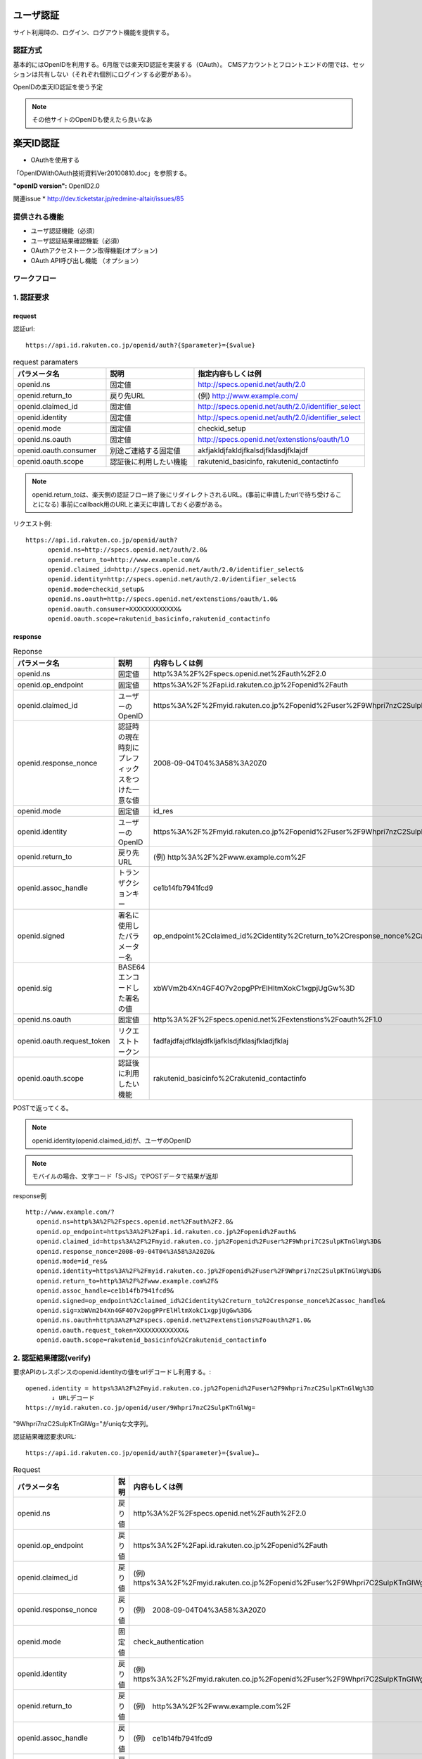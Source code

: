 ユーザ認証
==========================

サイト利用時の、ログイン、ログアウト機能を提供する。


認証方式
------------------

基本的にはOpenIDを利用する。6月版では楽天ID認証を実装する（OAuth）。
CMSアカウントとフロントエンドの間では、セッションは共有しない（それぞれ個別にログインする必要がある）。


OpenIDの楽天ID認証を使う予定

.. note:: その他サイトのOpenIDも使えたら良いなあ


楽天ID認証
========================================

* OAuthを使用する

「OpenIDWithOAuth技術資料Ver20100810.doc」を参照する。

:"openID version": OpenID2.0

.. todo:: GETかPOSTか表記

関連issue
* http://dev.ticketstar.jp/redmine-altair/issues/85


提供される機能
----------------------------------------

+ ユーザ認証機能（必須）
+ ユーザ認証結果確認機能（必須）
+ OAuthアクセストークン取得機能(オプション)
+ OAuth API呼び出し機能 （オプション）


ワークフロー
----------------------------------------

.. seqdiag::

   seqdiag {
	 user [label="ユーザ"];
	 site [label="提携サイト"];
	 if [label="楽天認証I/F"];
	 auth [label="認証システム"];

     user -> if [label= "1. 認証要求"]
     if -> if [label=サイトのチェック];
     if -> auth [label="認証要求"];
     user <- auth[label="楽天ID/パスワード要求"];

     === 楽天OpenIDログイン ===

     user -> auth [label="ログイン"];
        
     if <- auth[label="認証結果"];
     site <- if [label="1. 認証結果(OpenID引数確認)"];
     site -> if [label="2. 認証確認要求"];
     site <- if [label="2. 認証可否"];
     user <- site[label="ログインOK"];

     === 販売サイトログイン ===

     user -> site[label="販売サイトにログイン"];

     site -> if [label="3. アクセストークン取得要求"];
     site <- if [label="3. アクセストークン返却"];

     site -> if [label="4. API実行要求"];
     site <- if [label="4. API実行結果"];
   }


1. 認証要求
----------------------------------------

request
^^^^^^^^^^^^^^^^^^^^^^^^^^^^^^^^^^^^^^^^

認証url::

  https://api.id.rakuten.co.jp/openid/auth?{$parameter}={$value}

.. csv-table:: request paramaters
   :header: パラメータ名, 説明, 指定内容もしくは例
   :widths:   15,20,20

   openid.ns,   "固定値",   "http://specs.openid.net/auth/2.0"
   openid.return_to,   "戻り先URL",   "(例) http://www.example.com/"
   openid.claimed_id,   "固定値",   "http://specs.openid.net/auth/2.0/identifier_select"
   openid.identity,   "固定値",   "http://specs.openid.net/auth/2.0/identifier_select"
   openid.mode,   "固定値",   "checkid_setup"
   openid.ns.oauth,   "固定値",   "http://specs.openid.net/extenstions/oauth/1.0"
   openid.oauth.consumer,   "別途ご連絡する固定値",   "akfjakldjfakldjfkalsdjfklasdjfklajdf"
   openid.oauth.scope,   "認証後に利用したい機能",   "rakutenid_basicinfo, rakutenid_contactinfo"


.. note:: 

   openid.return_toは、楽天側の認証フロー終了後にリダイレクトされるURL。(事前に申請したurlで待ち受けることになる)
   事前にcallback用のURLと楽天に申請しておく必要がある。

リクエスト例::

  https://api.id.rakuten.co.jp/openid/auth?
        openid.ns=http://specs.openid.net/auth/2.0&
        openid.return_to=http://www.example.com/&
        openid.claimed_id=http://specs.openid.net/auth/2.0/identifier_select&
        openid.identity=http://specs.openid.net/auth/2.0/identifier_select&
        openid.mode=checkid_setup&
        openid.ns.oauth=http://specs.openid.net/extenstions/oauth/1.0&
        openid.oauth.consumer=XXXXXXXXXXXXX&
        openid.oauth.scope=rakutenid_basicinfo,rakutenid_contactinfo

response
^^^^^^^^^^^^^^^^^^^^^^^^^^^^^^^^^^^^^^^^

.. csv-table::  Reponse
   :header: "パラメータ名", "説明", "内容もしくは例"
   :widths: 10,10,25

   "openid.ns", "固定値", "http%3A%2F%2Fspecs.openid.net%2Fauth%2F2.0"
   "openid.op_endpoint", "固定値", "https%3A%2F%2Fapi.id.rakuten.co.jp%2Fopenid%2Fauth"
   "openid.claimed_id", "ユーザーのOpenID", "https%3A%2F%2Fmyid.rakuten.co.jp%2Fopenid%2Fuser%2F9Whpri7nzC2SulpKTnGlWg%3D"
   "openid.response_nonce", "認証時の現在時刻にプレフィックスをつけた一意な値", "2008-09-04T04%3A58%3A20Z0"
   "openid.mode", "固定値", "id_res"
   "openid.identity", "ユーザーのOpenID", "https%3A%2F%2Fmyid.rakuten.co.jp%2Fopenid%2Fuser%2F9Whpri7nzC2SulpKTnGlWg%3D"
   "openid.return_to", "戻り先URL", "(例) http%3A%2F%2Fwww.example.com%2F"
   "openid.assoc_handle", "トランザクションキー", "ce1b14fb7941fcd9"
   "openid.signed", "署名に使用したパラメーター名", "op_endpoint%2Cclaimed_id%2Cidentity%2Creturn_to%2Cresponse_nonce%2Cassoc_handle"
   "openid.sig", "BASE64エンコードした署名の値", "xbWVm2b4Xn4GF4O7v2opgPPrElHltmXokC1xgpjUgGw%3D"
   "openid.ns.oauth", "固定値", "http%3A%2F%2Fspecs.openid.net%2Fextenstions%2Foauth%2F1.0"
   "openid.oauth.request_token", "リクエストトークン", "fadfajdfajdfklajdfkljafklsdjfklasjfkladjfklaj"
   "openid.oauth.scope", "認証後に利用したい機能", "rakutenid_basicinfo%2Crakutenid_contactinfo"

POSTで返ってくる。

.. note:: openid.identity(openid.claimed_id)が、ユーザのOpenID

.. note:: モバイルの場合、文字コード「S-JIS」でPOSTデータで結果が返却

response例 ::
  
   http://www.example.com/?
      openid.ns=http%3A%2F%2Fspecs.openid.net%2Fauth%2F2.0&
      openid.op_endpoint=https%3A%2F%2Fapi.id.rakuten.co.jp%2Fopenid%2Fauth&
      openid.claimed_id=https%3A%2F%2Fmyid.rakuten.co.jp%2Fopenid%2Fuser%2F9Whpri7C2SulpKTnGlWg%3D&
      openid.response_nonce=2008-09-04T04%3A58%3A20Z0&
      openid.mode=id_res&
      openid.identity=https%3A%2F%2Fmyid.rakuten.co.jp%2Fopenid%2Fuser%2F9Whpri7nzC2SulpKTnGlWg%3D&
      openid.return_to=http%3A%2F%2Fwww.example.com%2F&
      openid.assoc_handle=ce1b14fb7941fcd9&
      openid.signed=op_endpoint%2Cclaimed_id%2Cidentity%2Creturn_to%2Cresponse_nonce%2Cassoc_handle&
      openid.sig=xbWVm2b4Xn4GF4O7v2opgPPrElHltmXokC1xgpjUgGw%3D&
      openid.ns.oauth=http%3A%2F%2Fspecs.openid.net%2Fextenstions%2Foauth%2F1.0&
      openid.oauth.request_token=XXXXXXXXXXXXX&
      openid.oauth.scope=rakutenid_basicinfo%2Crakutenid_contactinfo


2. 認証結果確認(verify)
----------------------------------------

要求APIのレスポンスのopenid.identityの値をurlデコードし利用する。::

  opened.identity = https%3A%2F%2Fmyid.rakuten.co.jp%2Fopenid%2Fuser%2F9Whpri7nzC2SulpKTnGlWg%3D
         ↓ URLデコード
  https://myid.rakuten.co.jp/openid/user/9Whpri7nzC2SulpKTnGlWg=

"9Whpri7nzC2SulpKTnGlWg="がuniqな文字列。


認証結果確認要求URL::

  https://api.id.rakuten.co.jp/openid/auth?{$parameter}={$value}…

.. csv-table::  Request
   :header: "パラメータ名", "説明", "内容もしくは例"
   :widths: 10,10,25

   "openid.ns", "戻り値", "http%3A%2F%2Fspecs.openid.net%2Fauth%2F2.0"
   "openid.op_endpoint", "戻り値", "https%3A%2F%2Fapi.id.rakuten.co.jp%2Fopenid%2Fauth"
   "openid.claimed_id", "戻り値", "(例)　https%3A%2F%2Fmyid.rakuten.co.jp%2Fopenid%2Fuser%2F9Whpri7C2SulpKTnGlWg%3D"
   "openid.response_nonce", "戻り値", "(例)　2008-09-04T04%3A58%3A20Z0"
   "openid.mode", "固定値", "check_authentication"
   "openid.identity", "戻り値", "(例)　https%3A%2F%2Fmyid.rakuten.co.jp%2Fopenid%2Fuser%2F9Whpri7C2SulpKTnGlWg%3D"
   "openid.return_to", "戻り値", "(例)　http%3A%2F%2Fwww.example.com%2F"
   "openid.assoc_handle", "戻り値", "(例)　ce1b14fb7941fcd9"
   "openid.signed", "戻り値", "(例)　op_endpoint%2Cclaimed_id%2Cidentity%2Creturn_to%2Cresponse_nonce%2Cassoc_handle"
   "openid.sig", "戻り値", "(例)　xbWVm2b4Xn4GF4O7v2opgPPrElHltmXokC1xgpjUgGw%3D"
   "openid.ns.oauth", "固定値", "http%3A%2F%2Fspecs.openid.net%2Fextenstions%2Foauth%2F1.0"
   "openid.oauth.request_token", "リクエストトークン", "fadfajdfajdfklajdfkljafklsdjfklasjfkladjfklaj"
   "openid.oauth.scope", "認証後に利用したい機能", "（例）rakutenid_basicinfo%2Crakutenid_contactinfo"

.. note:: openid.mode こちら側で指定する何らかの固定値らしい。

リクエスト例::

   https://api.id.rakuten.co.jp/openid/auth?
      openid.ns=http%3A%2F%2Fspecs.openid.net%2Fauth%2F2.0&
      openid.op_endpoint=https%3A%2F%2Fapi.id.rakuten.co.jp%2Fopenid%2Fauth&
      openid.claimed_id=https%3A%2F%2Fmyid.rakuten.co.jp%2Fopenid%2Fuser%2F9Whpri7C2SulpKTnGlWg%3D&
      openid.response_nonce=2008-09-04T04%3A58%3A20Z0&
      openid.mode=check_authentication&
      openid.identity=https%3A%2F%2Fmyid.rakuten.co.jp%2Fopenid%2Fuser%2F9Whpri7nzC2SulpKTnGlWg%3D&
      openid.return_to=http%3A%2F%2Fwww.example.com%2F&
      openid.assoc_handle=ce1b14fb7941fcd9&
      openid.signed=op_endpoint%2Cclaimed_id%2Cidentity%2Creturn_to%2Cresponse_nonce%2Cassoc_handle&
      openid.sig=xbWVm2b4Xn4GF4O7v2opgPPrElHltmXokC1xgpjUgGw%3D&
      openid.ns.oauth=http%3A%2F%2Fspecs.openid.net%2Fextenstions%2Foauth%2F1.0&
      openid.oauth.request_token=XXXXXXXXXXXXX&
      openid.oauth.scope=rakutenid_basicinfo%2Crakutenid_contactinfo

response
^^^^^^^^^^^^^^^^^^^^^^^^^^^^^^^^^^^^^^^^
.. csv-table::  Response
   :header: "パラメータ名", "説明", "内容もしくは例"
   :widths: 10,10,25

   is_valid, 可否, "ture：成功, false：失敗"
   Ns, 固定値, http://specs.openid.net/auth/2.0


レスポンス例:: 

  is_valid:true
  ns:http://specs.openid.net/auth/2.0

3. アクセストークン取得API
----------------------------------------

アクセストークン要求URL::

  https://api.id.rakuten.co.jp/openid/oauth/accesstoken?{$parameter}={$value}…

Request
^^^^^^^^^^^^^^^^^^^^^^^^^^^^^^^^^^^^^^^^

.. csv-table::  Request
   :header: "パラメータ名", "説明", "内容もしくは例"
   :widths: 10,10,25

   oauth_consumer_key, 固定値, partner0001
   oauth_token, リクエストトークン, fadfajdfajdfklajdfkljafklsdjfklasjfkladjfklaj
   oauth_signature_method, 固定値, "HMAC-SHA1 （現在のところ対応している署名形式はHMAC-SHA1だけです）"
   oauth_timestamp, 現在時刻, "(例)　 1262925659115 1970年1月1日からの経過ミリ秒"
   oauth_nonce, ユニークな任意の値, "(例)　testetstestetstetetsteste リクエスト毎にユニークな値となるようにしてください。 (複数リクエスト間で同じ値を使いまわさないでください。)"
   oauth_version, 固定値, 1.0
   oauth_signature, 署名, "提携サイト様の署名を指定してください。 署名についてはhttp://oauth.net/core/1.0a/#anchor46を参照ください"

.. note:: oauth_nonceはリクエスト毎にユニークな値にする必要がある。

.. note:: 全てのパラメータはURLエンコードする

リクエスト例:

  https://api.id.rakuten.co.jp/openid/oauth/accesstoken?
  oauth_consumer_key=testconsumer&
  oauth_nonce=1262925659115&
  oauth_signature_method=HMAC-SHA1&
  oauth_timestamp=1262925659115&
  oauth_token=197a576948a4832928d0b56903c9b495&
  oauth_version=1.0&
  oauth_signature=t1424NQwJJ%2F%2BlI088xLBOzvlZfY%3D

Response
^^^^^^^^^^^^^^^^^^^^^^^^^^^^^^^^^^^^^^^^

.. csv-table::  Response
   :header: "パラメータ名", "説明", "内容もしくは例"
   :widths: 10,10,25

   oauth_token, アクセストークン, fafjfdjfjfsdjfslkdjflaksjd
   oauth_token_secret, トークンシークレット, fafjfdjfjfsdjfslkdjflaksjd

レスポンス例:: 

   oauth_token:fafjfdjfjfsdjfslkdjflaksjd
   oauth_token_secret:fjlkjfajdfkafjalkdjfklsja


4. OAuth APIアクセス機能
----------------------------------------

APIアクセスURL::

  https://api.id.rakuten.co.jp/openid/oauth/call?{$parameter}={$value}…

Request
^^^^^^^^^^^^^^^^^^^^^^^^^^^^^^^^^^^^^^^^

.. csv-table::  Request
   :header: "パラメータ名", "説明", "内容もしくは例"
   :widths: 10,10,25

   oauth_consumer_key, 固定値, partner0001
   oauth_token, アクセストークン, fadfajdfajdfklajdfkljafklsdjfklasjfkladjfklaj
   oauth_signature_method, 固定値, "HMAC-SHA1 （現在のところ対応している署名形式はHMAC-SHA1だけです）"
   oauth_timestamp, 現在時刻, "(例)　 12629256591151970年1月1日からの経過ミリ秒"
   oauth_nonce, ユニークな任意の値, "(例)　testetstestetstetetsteste リクエスト毎にユニークな値となるようにしてください。(複数リクエスト間で同じ値を使いまわさないでください。)"
   oauth_version, 固定値, 1.0
   rakuten_oauth_api, API名, rakutenid_basicinfo
   oauth_signature, 署名, "提携サイト様の署名を指定してください。 署名についてはhttp://oauth.net/core/1.0a/#anchor46を参照ください"

リクエスト例::

  https://api.id.rakuten.co.jp/openid/oauth/call?
  oauth_consumer_key=testconsumer&
  oauth_nonce=1262925659115&
  oauth_signature_method=HMAC-SHA1&
  oauth_timestamp=1262925659115&
  oauth_token=197a576948a4832928d0b56903c9b495&
  oauth_version=1.0&
  rakuten_oauth_api=rakutenid_basicinfo&
  oauth_signature=t1424NQwJJ%2F%2BlI088xLBOzvlZfY%3D

.. note:: oauth_nonceはリクエスト毎にユニークな値にする必要がある。

.. note:: 全てのパラメータはURLエンコードする

Response
^^^^^^^^^^^^^^^^^^^^^^^^^^^^^^^^^^^^^^^^

APIのレスポンスは各API毎に異なる。

利用するAPI
----------------------------------------
(OAuthAPI一覧Ver20100715.docから利用するであろうAPIのみを抜粋)

ユーザ基本情報取得API
^^^^^^^^^^^^^^^^^^^^^^^^^^^^^^^^^^^^^^^^

:API名: rakutenid_basicinfo
:機能: ログインユーザのニックネーム、氏名、生年月日、性別を取得
:URL: https://api.id.rakuten.co.jp/openid/oauth/call?rakuten_oauth_api=rakutenid_basicinfo

レスポンス形式::

  status_code:SUCCESS
  emailAddress:rakutaro@mail.rakuten.co.jp
  nickName:テストユーザ０００１
  firstName:鈴木
  lastName:楽太郎
  firstNameKataKana:スズキ
  lastNameKataKana:ラクタロウ
  birthDay:1981/10/26
  sex:男性

楽天ポイント取得API
^^^^^^^^^^^^^^^^^^^^^^^^^^^^^^^^^^^^^^^^

:API名: rakutenpoint_api
:機能: ログインユーザの楽天ポイントを取得
:URL: https://api.id.rakuten.co.jp/openid/oauth/call?rakuten_oauth_api=rakutenpoint_api&nameofapi=simpleget

.. note::  リクエストパラメータに「nameofapi=simpleget」を付与してください

レスポンス形式::

  2310,21,0,4,7500

.. note:: （[確定ポイント数,仮ポイント数,期間限定ポイント数,ランク,キャッシュ数]という並びで結果が返ります）


Task
----------------------------------------

.. note::

   return_toのURLを楽天に知らせる必要がある。

   "5-1. 実装する際のお願いより
   事前に本資料3ページの「3-1.ユーザー認証機能　リクエストパラメータ」内の「openid.return_to」パラメーターに指定する戻りURLを弊社にお知らせ下さい。
   提携サイト様からのアクセスが可能になるよう、弊社側で設定をしたします。
   ※予めご連絡をいただき、弊社側で登録したURL以外はご利用いただけませんのでご注意下さい。"とのこと

.. note::

   ログインボタンの形に決まりがある。

   """
     【ログインボタンに関して】
   ボタン画像とウェブサイト上の文言、画像などの要素の間には、最低20ピクセル以上の幅を
   確保してください。
   ボタン画像を提携サイト様へのログイン以外の目的で利用することはご遠慮ください。
   ボタン画像を編集し、サイズ、デザインを変更して利用することはご遠慮ください。
   提供したボタン画像以外の画像を利用すること、また、提携サイト様が独自にログインフォームやリンクを作成するのはご遠慮ください。
   """

::

  misato:

  テスト環境、詳細なところは来週中(1/16週)内に楽天の担当者と調整予定
  IDServiceに楽天OpenIDの中で内部的に使われていますが、こちらからは特に意識する必要はありません。

  OpenIDによる認証と、認証後個人情報を取得するためのAPIとポイント取得APIを利用することなると思います。
